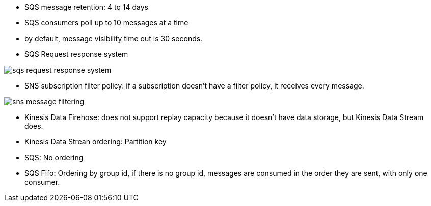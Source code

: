 - SQS message retention: 4 to 14 days
- SQS consumers poll up to 10 messages at a time
- by default, message visibility time out is 30 seconds.

- SQS Request response system

image::../resources/images/sqs-request-response-system.png[]

- SNS subscription filter policy: if a subscription doesn't have a filter policy, it receives every message.

image::../resources/images/sns-message-filtering.png[]

- Kinesis Data Firehose: does not support replay capacity because it doesn't have data storage, but Kinesis Data Stream does.

- Kinesis Data Strean ordering: Partition key
- SQS: No ordering
- SQS Fifo: Ordering by group id, if there is no group id, messages are consumed in the order they are sent, with only one consumer.